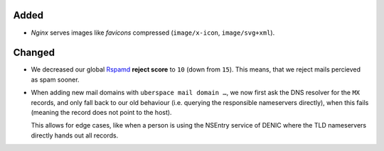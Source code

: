 Added
-----
* *Nginx*  serves images like *favicons* compressed (``image/x-icon``,
  ``image/svg+xml``).

Changed
-------
* We decreased our global `Rspamd <https://rspamd.com/>`_ **reject score** to
  ``10`` (down from ``15``). This means, that we reject mails percieved as spam
  sooner.

* When adding new mail domains with ``uberspace mail domain …``, we now first
  ask the DNS resolver for the ``MX`` records, and only fall back to
  our old behaviour (i.e. querying the responsible nameservers directly), when
  this fails (meaning the record does not point to the host).

  This allows for edge cases, like when a person is using the NSEntry service of
  DENIC where the TLD nameservers directly hands out all records.
